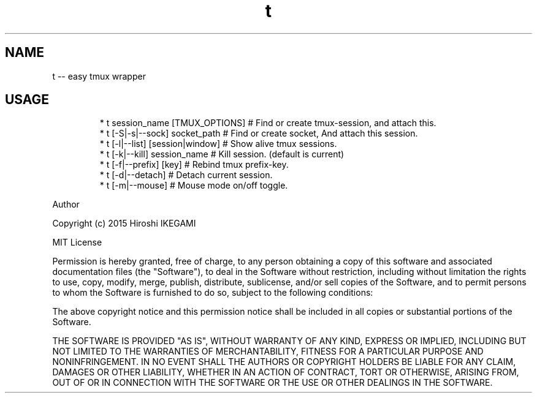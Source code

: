 .TH t
.SH NAME
.PP
t \-\- easy tmux wrapper
.SH USAGE
.PP
.RS
.nf
* t session_name [TMUX_OPTIONS]  # Find or create tmux\-session, and attach this.
* t [\-S|\-s|\-\-sock] socket_path   # Find or create socket, And attach this session.
* t [\-l|\-\-list] [session|window] # Show alive tmux sessions.
* t [\-k|\-\-kill] session_name     # Kill session. (default is current)
* t [\-f|\-\-prefix] [key]          # Rebind tmux prefix\-key.
* t [\-d|\-\-detach]                # Detach current session.
* t [\-m|\-\-mouse]                 # Mouse mode on/off toggle.
.fi
.RE
.PP
Author
.PP
Copyright (c) 2015 Hiroshi IKEGAMI
.PP
MIT License
.PP
Permission is hereby granted, free of charge, to any person obtaining
a copy of this software and associated documentation files (the
"Software"), to deal in the Software without restriction, including
without limitation the rights to use, copy, modify, merge, publish,
distribute, sublicense, and/or sell copies of the Software, and to
permit persons to whom the Software is furnished to do so, subject to
the following conditions:
.PP
The above copyright notice and this permission notice shall be
included in all copies or substantial portions of the Software.
.PP
THE SOFTWARE IS PROVIDED "AS IS", WITHOUT WARRANTY OF ANY KIND,
EXPRESS OR IMPLIED, INCLUDING BUT NOT LIMITED TO THE WARRANTIES OF
MERCHANTABILITY, FITNESS FOR A PARTICULAR PURPOSE AND
NONINFRINGEMENT. IN NO EVENT SHALL THE AUTHORS OR COPYRIGHT HOLDERS BE
LIABLE FOR ANY CLAIM, DAMAGES OR OTHER LIABILITY, WHETHER IN AN ACTION
OF CONTRACT, TORT OR OTHERWISE, ARISING FROM, OUT OF OR IN CONNECTION
WITH THE SOFTWARE OR THE USE OR OTHER DEALINGS IN THE SOFTWARE.
